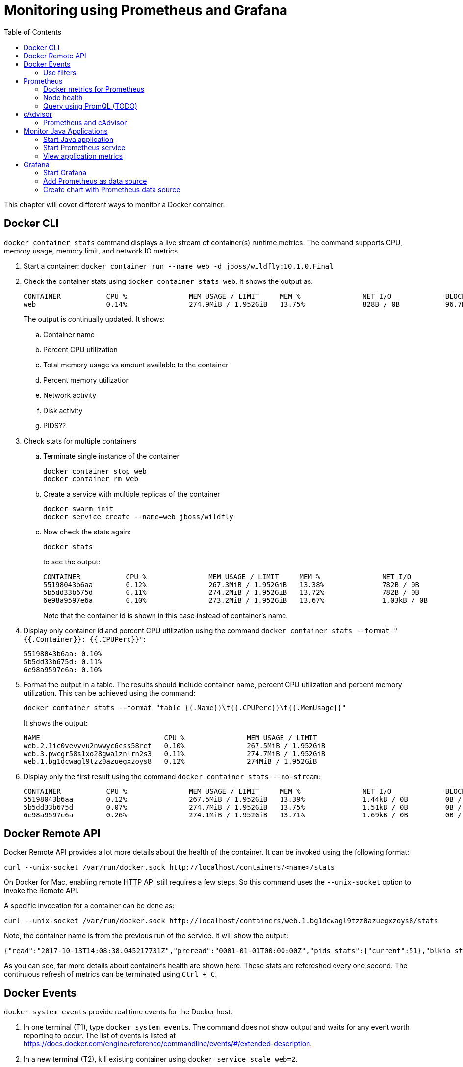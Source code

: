 :toc:

:imagesdir: images

= Monitoring using Prometheus and Grafana

This chapter will cover different ways to monitor a Docker container.

== Docker CLI

`docker container stats` command displays a live stream of container(s) runtime metrics. The command supports CPU, memory usage, memory limit, and network IO metrics.

. Start a container: `docker container run --name web -d jboss/wildfly:10.1.0.Final`
. Check the container stats using `docker container stats web`. It shows the output as:
+
```
CONTAINER           CPU %               MEM USAGE / LIMIT     MEM %               NET I/O             BLOCK I/O           PIDS
web                 0.14%               274.9MiB / 1.952GiB   13.75%              828B / 0B           96.7MB / 4.1kB      53
```
+
The output is continually updated. It shows:
+
.. Container name
.. Percent CPU utilization
.. Total memory usage vs amount available to the container
.. Percent memory utilization
.. Network activity
.. Disk activity
.. PIDS??
+
. Check stats for multiple containers
.. Terminate single instance of the container
+
```
docker container stop web
docker container rm web
```
+
.. Create a service with multiple replicas of the container
+
```
docker swarm init
docker service create --name=web jboss/wildfly
```
+
.. Now check the stats again:
+
```
docker stats
```
+
to see the output:
+
```
CONTAINER           CPU %               MEM USAGE / LIMIT     MEM %               NET I/O             BLOCK I/O           PIDS
55198043b6aa        0.12%               267.3MiB / 1.952GiB   13.38%              782B / 0B           0B / 4.1kB          53
5b5dd33b675d        0.11%               274.2MiB / 1.952GiB   13.72%              782B / 0B           0B / 4.1kB          53
6e98a9597e6a        0.10%               273.2MiB / 1.952GiB   13.67%              1.03kB / 0B         0B / 4.1kB          51
```
+
Note that the container id is shown in this case instead of container's name.
+
. Display only container id and percent CPU utilization using the command `docker container stats --format "{{.Container}}: {{.CPUPerc}}"`:
+
```
55198043b6aa: 0.10%
5b5dd33b675d: 0.11%
6e98a9597e6a: 0.10%
```
+
. Format the output in a table. The results should include container name, percent CPU utilization and percent memory utilization. This can be achieved using the command:
+
```
docker container stats --format "table {{.Name}}\t{{.CPUPerc}}\t{{.MemUsage}}"
```
+
It shows the output:
+
```
NAME                              CPU %               MEM USAGE / LIMIT
web.2.1ic0vevvvu2nwwyc6css58ref   0.10%               267.5MiB / 1.952GiB
web.3.pwcgr58s1xo28gwa1znlrn2s3   0.11%               274.7MiB / 1.952GiB
web.1.bg1dcwagl9tzz0azuegxzoys8   0.12%               274MiB / 1.952GiB
```
+
. Display only the first result using the command `docker container stats --no-stream`:
+
```
CONTAINER           CPU %               MEM USAGE / LIMIT     MEM %               NET I/O             BLOCK I/O           PIDS
55198043b6aa        0.12%               267.5MiB / 1.952GiB   13.39%              1.44kB / 0B         0B / 4.1kB          51
5b5dd33b675d        0.07%               274.7MiB / 1.952GiB   13.75%              1.51kB / 0B         0B / 4.1kB          51
6e98a9597e6a        0.26%               274.1MiB / 1.952GiB   13.71%              1.69kB / 0B         0B / 4.1kB          51
```

== Docker Remote API

Docker Remote API provides a lot more details about the health of the container. It can be invoked using the following format:

    curl --unix-socket /var/run/docker.sock http://localhost/containers/<name>/stats

On Docker for Mac, enabling remote HTTP API still requires a few steps. So this command uses the `--unix-socket` option to invoke the Remote API.

A specific invocation for a container can be done as:

    curl --unix-socket /var/run/docker.sock http://localhost/containers/web.1.bg1dcwagl9tzz0azuegxzoys8/stats

Note, the container name is from the previous run of the service. It will show the output:

```
{"read":"2017-10-13T14:08:38.045217731Z","preread":"0001-01-01T00:00:00Z","pids_stats":{"current":51},"blkio_stats":{"io_service_bytes_recursive":[{"major":8,"minor":0,"op":"Read","value":0},{"major":8,"minor":0,"op":"Write","value":4096},{"major":8,"minor":0,"op":"Sync","value":0},{"major":8,"minor":0,"op":"Async","value":4096},{"major":8,"minor":0,"op":"Total","value":4096}],"io_serviced_recursive":[{"major":8,"minor":0,"op":"Read","value":0},{"major":8,"minor":0,"op":"Write","value":1},{"major":8,"minor":0,"op":"Sync","value":0},{"major":8,"minor":0,"op":"Async","value":1},{"major":8,"minor":0,"op":"Total","value":1}],"io_queue_recursive":[],"io_service_time_recursive":[],"io_wait_time_recursive":[],"io_merged_recursive":[],"io_time_recursive":[],"sectors_recursive":[]},"num_procs":0,"storage_stats":{},"cpu_stats":{"cpu_usage":{"total_usage":11130296115,"percpu_usage":[2687118654,3014514615,2971860160,2456802686],"usage_in_kernelmode":2700000000,"usage_in_usermode":7630000000},"system_cpu_usage":952826800000000,"online_cpus":4,"throttling_data":{"periods":0,"throttled_periods":0,"throttled_time":0}},"precpu_stats":{"cpu_usage":{"total_usage":0,"usage_in_kernelmode":0,"usage_in_usermode":0},"throttling_data":{"periods":0,"throttled_periods":0,"throttled_time":0}},"memory_stats":{"usage":288051200,"max_usage":297189376,"stats":{"active_anon":283893760,"active_file":0,"cache":135168,"dirty":16384,"hierarchical_memory_limit":9223372036854771712,"hierarchical_memsw_limit":9223372036854771712,"inactive_anon":0,"inactive_file":135168,"mapped_file":32768,"pgfault":83204,"pgmajfault":0,"pgpgin":78441,"pgpgout":9093,"rss":283914240,"rss_huge":0,"swap":0,"total_active_anon":283893760,"total_active_file":0,"total_cache":135168,"total_dirty":16384,"total_inactive_anon":0,"total_inactive_file":135168,"total_mapped_file":32768,"total_pgfault":83204,"total_pgmajfault":0,"total_pgpgin":78441,"total_pgpgout":9093,"total_rss":283914240,"total_rss_huge":0,"total_swap":0,"total_unevictable":0,"total_writeback":0,"unevictable":0,"writeback":0},"limit":2095874048},"name":"/web.1.bg1dcwagl9tzz0azuegxzoys8","id":"6e98a9597e6af085e73a4d211fff9a164aa012727a46525d4fbaa164b572e23f","networks":{"eth0":{"rx_bytes":1882,"rx_packets":37,"rx_errors":0,"rx_dropped":0,"tx_bytes":0,"tx_packets":0,"tx_errors":0,"tx_dropped":0}}}
```

As you can see, far more details about container's health are shown here. These stats are refereshed every one second. The continuous refresh of metrics can be terminated using `Ctrl + C`.

== Docker Events

`docker system events` provide real time events for the Docker host.

. In one terminal (T1), type `docker system events`. The command does not show output and waits for any event worth reporting to occur. The list of events is listed at https://docs.docker.com/engine/reference/commandline/events/#/extended-description.
. In a new terminal (T2), kill existing container using `docker service scale web=2`.
. T1 shows the updated list of events as:
+
```
2017-10-13T07:12:00.223791013-07:00 service update r4i0x8ujnn2q8osj8dowgvw72 (name=web, replicas.new=2, replicas.old=3)
2017-10-13T07:12:00.332724880-07:00 container kill 5b5dd33b675d3b6be3e6aaf0ecde928b3ac882b0a221ff71e57c86faae8181ab (build-date=20170911, com.docker.swarm.node.id=wgujclh0492kkszpil81d3ugb, com.docker.swarm.service.id=r4i0x8ujnn2q8osj8dowgvw72, com.docker.swarm.service.name=web, com.docker.swarm.task=, com.docker.swarm.task.id=pwcgr58s1xo28gwa1znlrn2s3, com.docker.swarm.task.name=web.3.pwcgr58s1xo28gwa1znlrn2s3, image=jboss/wildfly:latest@sha256:d3af084d024753e4799809c10cd188f675a5b254a8e279b34709035b95d27dc7, license=GPLv2, name=web.3.pwcgr58s1xo28gwa1znlrn2s3, signal=15, vendor=CentOS)
2017-10-13T07:12:00.613143701-07:00 container die 5b5dd33b675d3b6be3e6aaf0ecde928b3ac882b0a221ff71e57c86faae8181ab (build-date=20170911, com.docker.swarm.node.id=wgujclh0492kkszpil81d3ugb, com.docker.swarm.service.id=r4i0x8ujnn2q8osj8dowgvw72, com.docker.swarm.service.name=web, com.docker.swarm.task=, com.docker.swarm.task.id=pwcgr58s1xo28gwa1znlrn2s3, com.docker.swarm.task.name=web.3.pwcgr58s1xo28gwa1znlrn2s3, exitCode=0, image=jboss/wildfly:latest@sha256:d3af084d024753e4799809c10cd188f675a5b254a8e279b34709035b95d27dc7, license=GPLv2, name=web.3.pwcgr58s1xo28gwa1znlrn2s3, vendor=CentOS)
2017-10-13T07:12:00.897831488-07:00 network disconnect 8f8e6ce771d6db6065f2472a7e83612ff6a657de3b6d08dab0617b8a596234fa (container=5b5dd33b675d3b6be3e6aaf0ecde928b3ac882b0a221ff71e57c86faae8181ab, name=bridge, type=bridge)
2017-10-13T07:12:01.017523717-07:00 container stop 5b5dd33b675d3b6be3e6aaf0ecde928b3ac882b0a221ff71e57c86faae8181ab (build-date=20170911, com.docker.swarm.node.id=wgujclh0492kkszpil81d3ugb, com.docker.swarm.service.id=r4i0x8ujnn2q8osj8dowgvw72, com.docker.swarm.service.name=web, com.docker.swarm.task=, com.docker.swarm.task.id=pwcgr58s1xo28gwa1znlrn2s3, com.docker.swarm.task.name=web.3.pwcgr58s1xo28gwa1znlrn2s3, image=jboss/wildfly:latest@sha256:d3af084d024753e4799809c10cd188f675a5b254a8e279b34709035b95d27dc7, license=GPLv2, name=web.3.pwcgr58s1xo28gwa1znlrn2s3, vendor=CentOS)
2017-10-13T07:12:01.023414108-07:00 container destroy 5b5dd33b675d3b6be3e6aaf0ecde928b3ac882b0a221ff71e57c86faae8181ab (build-date=20170911, com.docker.swarm.node.id=wgujclh0492kkszpil81d3ugb, com.docker.swarm.service.id=r4i0x8ujnn2q8osj8dowgvw72, com.docker.swarm.service.name=web, com.docker.swarm.task=, com.docker.swarm.task.id=pwcgr58s1xo28gwa1znlrn2s3, com.docker.swarm.task.name=web.3.pwcgr58s1xo28gwa1znlrn2s3, image=jboss/wildfly:latest@sha256:d3af084d024753e4799809c10cd188f675a5b254a8e279b34709035b95d27dc7, license=GPLv2, name=web.3.pwcgr58s1xo28gwa1znlrn2s3, vendor=CentOS)
```
+
The output shows a list of events, one in each line. The events shown here are `container kill`, `container die`, `network disconnect`, `container stop`, and `container destroy`. Date and timestamp for each event is displayed at the beginning of the line. Other event specific information is displayed as well.
+
. In T2, scale the service back to 3 replicas: `docker service scale web=3`
. The output in T1 is updated to show:
+
```
2017-10-13T07:13:47.161848609-07:00 service update r4i0x8ujnn2q8osj8dowgvw72 (name=web, replicas.new=3, replicas.old=2)
2017-10-13T07:13:47.429074382-07:00 container create 0574d1fd74bef2e6fc54174e1fbeda25efd7ed270dce1d6dbede4ead19c7c485 (build-date=20170911, com.docker.swarm.node.id=wgujclh0492kkszpil81d3ugb, com.docker.swarm.service.id=r4i0x8ujnn2q8osj8dowgvw72, com.docker.swarm.service.name=web, com.docker.swarm.task=, com.docker.swarm.task.id=xcmylcwlag5vot4tp3l5z6oam, com.docker.swarm.task.name=web.3.xcmylcwlag5vot4tp3l5z6oam, image=jboss/wildfly:latest@sha256:d3af084d024753e4799809c10cd188f675a5b254a8e279b34709035b95d27dc7, license=GPLv2, name=web.3.xcmylcwlag5vot4tp3l5z6oam, vendor=CentOS)
2017-10-13T07:13:47.445010259-07:00 network connect 8f8e6ce771d6db6065f2472a7e83612ff6a657de3b6d08dab0617b8a596234fa (container=0574d1fd74bef2e6fc54174e1fbeda25efd7ed270dce1d6dbede4ead19c7c485, name=bridge, type=bridge)
2017-10-13T07:13:47.778855117-07:00 container start 0574d1fd74bef2e6fc54174e1fbeda25efd7ed270dce1d6dbede4ead19c7c485 (build-date=20170911, com.docker.swarm.node.id=wgujclh0492kkszpil81d3ugb, com.docker.swarm.service.id=r4i0x8ujnn2q8osj8dowgvw72, com.docker.swarm.service.name=web, com.docker.swarm.task=, com.docker.swarm.task.id=xcmylcwlag5vot4tp3l5z6oam, com.docker.swarm.task.name=web.3.xcmylcwlag5vot4tp3l5z6oam, image=jboss/wildfly:latest@sha256:d3af084d024753e4799809c10cd188f675a5b254a8e279b34709035b95d27dc7, license=GPLv2, name=web.3.xcmylcwlag5vot4tp3l5z6oam, vendor=CentOS)
```
+
The list of events shown here are `container create`, `network connect`, and `container start`.

=== Use filters

The list of events can be restricted by filters specified using `--filter` or `-f` option. The currently supported filters are:

. container (`container=<name or id>`)
. daemon (`daemon=<name or id>`)
. event (`event=<event action>`)
. image (`image=<tag or id>`)
. label (`label=<key>` or `label=<key>=<value>`)
. network (`network=<name or id>`)
. plugin (`plugin=<name or id>`)
. type (`type=<container or image or volume or network or daemon>`)
. volume (`volume=<name or id>`)

Let's look at the list of running containers first using `docker container ls`, and then learn how to apply these filters.

Here is the list of running containers from the service:

```
CONTAINER ID        IMAGE                  COMMAND                  CREATED             STATUS              PORTS               NAMES
074447f26452        jboss/wildfly:latest   "/opt/jboss/wildfl..."   3 minutes ago       Up 3 minutes        8080/tcp            web.1.ytyv0gqi7dzxtetssrlsgvvbu
0574d1fd74be        jboss/wildfly:latest   "/opt/jboss/wildfl..."   8 minutes ago       Up 8 minutes        8080/tcp            web.3.xcmylcwlag5vot4tp3l5z6oam
55198043b6aa        jboss/wildfly:latest   "/opt/jboss/wildfl..."   25 minutes ago      Up 25 minutes       8080/tcp            web.2.1ic0vevvvu2nwwyc6css58ref
```

Let's apply the filters.

. Show events for a container by name
.. In T1, give the command to listen to a specific container as:
+
```
docker system events -f container=web.1.ytyv0gqi7dzxtetssrlsgvvbu
```
+
You may have to terminate previous run of `docker system events` using `Ctrl` + `C` to give this new command. 
+
.. In T2, terminate the second replica of the service as `docker container rm -f web.2.1ic0vevvvu2nwwyc6css58ref`. 
.. T1 does not show any events because its only listening for events from the first replica of the service.
. Show events for an event
.. In T1, give the command `docker system events -f event=create`.
.. In T2, scale the service by one more replica:
+
```
docker service scale web=4
```
.. T1 shows the event for container creation
+
```
2017-10-13T07:24:22.971050949-07:00 container create 84e4604ffd983cfcc53ad619b4c11156518834fe23e4a0a8b299905b978a0022 (build-date=20170911, com.docker.swarm.node.id=wgujclh0492kkszpil81d3ugb, com.docker.swarm.service.id=r4i0x8ujnn2q8osj8dowgvw72, com.docker.swarm.service.name=web, com.docker.swarm.task=, com.docker.swarm.task.id=38unfmcsxmnvr844gysn28lwa, com.docker.swarm.task.name=web.4.38unfmcsxmnvr844gysn28lwa, image=jboss/wildfly:latest@sha256:d3af084d024753e4799809c10cd188f675a5b254a8e279b34709035b95d27dc7, license=GPLv2, name=web.4.38unfmcsxmnvr844gysn28lwa, vendor=CentOS)
```
+
This is accurate as a new container is created and the event is shown in T1 console.
.. In T2, scale the service back to 2 using the command `docker servie scale web=2`
.. T1 does not show any additional events because its only looking for create events
.. More samples are explained at https://docs.docker.com/engine/reference/commandline/events/#/filter-events-by-criteria.

== Prometheus

https://prometheus.io/[Prometheus] is an open-source systems monitoring and alerting toolkit. Prometheus collects metrics from monitored targets by scraping metrics from HTTP endpoints on these targets. Docker instance can be configured as Prometheus target.

Different targets to scrape are defined in the https://prometheus.io/docs/operating/configuration/[Prometheus configuration file]. Targets may be statically configured via the `static_configs` parameter in the configuration fle or dynamically discovered using one of the supported service-discovery mechanisms (Consul, DNS, Etcd, etc.).

Prometheus collects metrics from monitored targets by scraping metrics from HTTP endpoints on these targets. Since Prometheus also exposes data in the same manner about itself, it can also scrape and monitor its own health.

=== Docker metrics for Prometheus

Docker exposes Prometheus-compatible metrics on port `9323`. This support is only available as an experimental feature.

. For Docker for Mac, click on Docker icon in the status menu
. Select `Preferences...`, `Daemon`, `Advanced` tab
. Update daemon settings:
+
```
{
  "metrics-addr" : "0.0.0.0:9323",
  "experimental" : true
}
```
+
. Click on `Apply & Restart` to restart the daemon
+
image::prometheus-metrics-config.png[]
+
. Show the complete list of metrics using `curl http://localhost:9323/metrics`
. Show the list of engine metrics using `curl http://localhost:9323/metrics | grep engine`

==== Start Prometheus

In this section, we'll start Prometheus and use it to scrape it's own health.

. Create a new directory `prometheus` and change to that directory
. Create a text file `prometheus.yml` and use the following content
+
```
# A scrape configuration scraping a Node Exporter and the Prometheus server
# itself.
scrape_configs:
  # Scrape Prometheus itself every 5 seconds.
  - job_name: 'prometheus'
    scrape_interval: 5s
    static_configs:
      - targets: ['localhost:9090']
```
+
This configuration file scrapes data from the Prometheus container which will be started subsequently on port 9090.
+
. Start a single-replica Prometheus service:
+
```
docker service create \
  --replicas 1 \
  --name metrics \
  --mount type=bind,source=`pwd`/prometheus.yml,destination=/etc/prometheus/prometheus.yml \
  --publish 9090:9090/tcp \
  prom/prometheus
```
+
This will start the Prometheus container on port 9090.
+
. Prometheus dashboard is at http://localhost:9090. Check the list of enabled targets at http://localhost:9090/targets (also accessible from `Status` -> `Targets` menu).
+
image::prometheus-metrics-target.png[]
+
It shows that the Prometheus endpoint is available for scraping.
+
. Click on `Graph` and click on `-insert metric at cursor-` to see the list of metrics available:
+
image::prometheus-metrics1.png[]
+
These are all the metrics published by the Prometheus endpoint.
+
. Choose `http_request_total` metrics, click on `Execute`
+
image::prometheus-metrics2.png[]
+
. Switch from `Console` to `Graph`
+
image::prometheus-metrics3.png[]
+
. Change the duration from `1h` to `5m`
+
image::prometheus-metrics4.png[]
+
. Click on `Add Graph`, select a different metric, say `http_requests_duration_microseconds`, and click on `Execute`
+
image::prometheus-metrics5.png[]
+
. Switch from `Console` to `Graph` and change the duration from `1h` to `5m`
+
image::prometheus-metrics6.png[]
+
. Stop the container: `docker container rm -f metrics`

Multiple graphs can be added this way.

=== Node health

In this section, we'll start Prometheus node exporter that will publish machine metrics. Then we'll use Prometheus to scrape its health information about the node running Docker.

==== Start Node Exporter

. All containers need to use the same overlay network so that they can communicate with each other. Let's create an overlay network:
+
```
docker network create --driver overlay prom
```
+
. Start Prometheus node exporter:
+
```
docker service create --name node \
 --mode global \
 --mount type=bind,source=/proc,target=/host/proc \
 --mount type=bind,source=/sys,target=/host/sys \
 --mount type=bind,source=/,target=/rootfs \
 --network prom \
 --publish 9100:9100 \
 prom/node-exporter:v0.15.0 \
  --path.procfs /host/proc \
  --path.sysfs /host/sys \
  --collector.filesystem.ignored-mount-points "^/(sys|proc|dev|host|etc)($|/)"
```
+
A few observations in this command:
+
.. This is started as a global service such that it is started on all nodes of the cluster.
.. As explained in https://github.com/prometheus/node_exporter/issues/610, node exporter only works with host network on Mac OSX. This is not needed if you are running on Linux.
.. It uses the overlay network previously created.
.. It needs access to host's filesystems such that the metrics about the node can be published.

==== Restart Prometheus

. Update `prometheus.yml` to the following text:
+
```
global:
  scrape_interval: 10s
scrape_configs:
  - job_name: 'prometheus'
    static_configs:
      - targets:
        - 'localhost:9090'
  - job_name: 'node resources'
    dns_sd_configs:
      - names: ['tasks.node']
        type: 'A'
        port: 9100
    params:
      collect[]:
        - cpu
        - meminfo
        - diskstats
        - netdev
        - netstat

  - job_name: 'node storage'
    scrape_interval: 1m
    dns_sd_configs:
      - names: ['tasks.node']
        type: 'A'
        port: 9100
    params:
      collect[]:
        - filefd
        - filesystem
        - xfs
```
+
A few observations:
+
.. DNS-based service discovery is used to discover the scraper for node-exporter. This is further explained at https://prometheus.io/docs/operating/configuration/#<dns_sd_config>[dns_sd_configs]. A record-based queries are used to discover the service.
.. Two different jobs are created even though they are scraping from the same endpoint. This provides a more logical way to represent data.
+
. Terminate previously running Prometheus service:
+
```
docker service rm metrics
```
+
. Restart the Prometheus service, this time using the overlay network, as:
+
```
docker service create \
  --replicas 1 \
  --name metrics \
  --network prom \
  --mount type=bind,source=`pwd`/prometheus.yml,destination=/etc/prometheus/prometheus.yml \
  --publish 9090:9090/tcp \
  prom/prometheus
```

==== Check metrics

. Confirm that both the services have started:
+
```
ID                  NAME                MODE                REPLICAS            IMAGE                       PORTS
lzl41s2i66jd        metrics             replicated          1/1                 prom/prometheus:latest      *:9090->9090/tcp
dro3ncpyuchp        node                global              1/1                 prom/node-exporter:latest   
```
+
. Confirm that all the targets are configured correctly at http://localhost:9090/targets[Prometheus dashboard]:
+
image::prometheus-metrics-target2.png[]
+
. Now a lot more metrics, this time from the node, are also available:
+
image::prometheus-metrics7.png[]
+
Console output and graphs for all these metrics is now available:
+
image::prometheus-metrics8.png[]
+
Complete list of metrics is available at https://github.com/prometheus/node_exporter.

=== Query using PromQL (TODO)

Add some fun queries from https://prometheus.io/docs/querying/basics/.

== cAdvisor

https://github.com/google/cadvisor[cAdvisor] (Container Advisor) provides resource usage and performance characteristics running containers. Let's take a look on how cAdvisor can be used to get these metrics from containers.

. Run `cAdvisor`
+
```
docker container run \
  --volume=/:/rootfs:ro \
  --volume=/var/run:/var/run:rw \
  --volume=/sys:/sys:ro \
  --volume=/var/lib/docker/:/var/lib/docker:ro \
  --publish=8080:8080 \
  --detach=true \
  --name=cadvisor \
  google/cadvisor:latest
```
+
. Dashboard is available at http://localhost:8080
+
image::cadvisor-default-dashboard.png[]
+
. A high-level CPU and Memory utilization is shown. More details about CPU, memory, network and filesystem usage is shown in the same page. CPU usage looks like as shown:
+
image::cadvisor-cpu-snapshot.png[]
+
. All Docker containers are in `/docker` sub-container.
+
image::cadvisor-docker-metrics.png[]
+
Click on any of the containers and see more details about the container.

cAdvisor samples once a second and has historical data for only one minute. The data generated from https://github.com/google/cadvisor/blob/master/docs/storage/influxdb.md[cAdvisor can be exported to InfluxDB]. Optionally, you may use a Grafana front end to visualize the data as explained in https://www.brianchristner.io/how-to-setup-docker-monitoring/[How to setup Docker monitoring].

=== Prometheus and cAdvisor

cAdvisor also exposes container statistics as Prometheus metrics out of the box. By default, these metrics are served under the `/metrics` HTTP endpoint. Let's take a look at how these container metrics can be observed using Prometheus.

. Terminate previously running cAdvisor:
+
```
docker container rm -f cadvisor
```
+
. Start a new cAdvisor service, using the `prom` overlay network created earlier:
+
```
docker service create \
  --name cadvisor \
  --network prom \
  --mode global \
  --mount type=bind,source=/,target=/rootfs \
  --mount type=bind,source=/var/run,target=/var/run \
  --mount type=bind,source=/sys,target=/sys \
  --mount type=bind,source=/var/lib/docker,target=/var/lib/docker \
  google/cadvisor:latest
```
+
. Terminate the previously running Prometheus service:
+
```
docker service rm metrics
```
+
. The update `prometheus.yml` configuration file is:
+
```
global:
  scrape_interval: 10s
scrape_configs:
  - job_name: 'prometheus'
    static_configs:
      - targets:
        - 'localhost:9090'

  - job_name: 'node resources'
    dns_sd_configs:
      - names: ['tasks.node']
        type: 'A'
        port: 9100
    params:
      collect[]:
        - cpu
        - meminfo
        - diskstats
        - netdev
        - netstat

  - job_name: 'node storage'
    scrape_interval: 1m
    dns_sd_configs:
      - names: ['tasks.node']
        type: 'A'
        port: 9100
    params:
      collect[]:
        - filefd
        - filesystem
        - xfs

  - job_name: 'cadvisor'
    dns_sd_configs:
      - names: ['tasks.cadvisor']
        type: 'A'
        port: 8080
```
+
. Start the new Prometheus service
+
```
docker service create \
  --replicas 1 \
  --name metrics \
  --network prom \
  --mount type=bind,source=`pwd`/prometheus.yml,destination=/etc/prometheus/prometheus.yml \
  --publish 9090:9090/tcp \
  prom/prometheus
```
+
. Confirm that all the targets are configured correctly at http://localhost:9090/targets[Prometheus dashboard]:
+
image::prometheus-metrics-target3.png[]
+
Note, all four scrape endpoints are shown here.
+
. In Graphs, now, a lot more metrics, this time from cAdvisor, are also available:
+
image::prometheus-metrics9.png[]
+
Console output and graphs for all these metrics is now available:
+
image::prometheus-metrics10.png[]
+
Complete list of metrics is available at https://github.com/google/cadvisor.

Here is a basic query written using https://prometheus.io/docs/querying/basics/[PromQL] worth trying:

```
sum by (container_label_com_docker_swarm_node_id) (
  irate(
    container_cpu_usage_seconds_total{
      container_label_com_docker_swarm_service_name="metrics"
      }[1m]
  )
)
```

This shows the average amount of CPU used per minute by the service `metrics` aggregated over multiple CPUs. The graph will look as shown:

image::prometheus-metrics11.png[]


== Monitor Java Applications

This section will explain how an existing Java application can be updated to publish metrics and monitored by Prometheus.

Prometheus collects metrics from monitored targets by scraping metrics HTTP endpoints on these targets.

As discussed earlier, Prometheus collects metrics from monitored targets by scraping from an HTTP endpoint on these targets. By default, these metrics are expected to be published at `/metrics`. Any existing Java application can be updated to publish Prometheus-style metrics at this endpoint.

An link:ch05-compose.adoc#configuration-file[earlier chapter] explained a simple Java EE application that talks to a MySQL database. This application also publishes Prometheus-style metrics for the underlying JVM at `/metrics`. It also publishes application-specific metrics such as total number of times `GET /` and `GET /{id}` is called.

The complete set of JVM metrics are explained at https://github.com/prometheus/client_java. Refer to https://github.com/arun-gupta/docker-javaee/tree/master/employees/src/main/java/org/javaee/samples/employees/metrics for more details on how these metrics are enabled. 

=== Start Java application

. Use the link:ch05-compose.adoc#configuration-file[Compose file] to deploy a simple the Java EE application. This will start WildFly Swarm application and MySQL database.
+
    docker stack deploy --compose-file=docker-compose.yml webapp
+
This will create `webapp_default` overlay network, and start the `webapp_web` and `webapp_db` services.
+
. Verify the network:
+
```
$ docker network ls
NETWORK ID          NAME                DRIVER              SCOPE
u6ybdaqx5h5y        webapp_default      overlay             swarm
```
+
Other networks may be shown here as well.
+
. Verify the services:
+
```
$ docker service ls
ID                  NAME                MODE                REPLICAS            IMAGE                            PORTS
ucztcpf1vw0a        webapp_db           replicated          1/1                 mysql:8                          *:3306->3306/tcp
jttfgvr09kre        webapp_web          replicated          1/1                 arungupta/docker-javaee:latest   *:8080->8080/tcp,*:9990->9990/tcp
```
+
. Verify that the endpoint is accessible:
+
```
$ curl http://localhost:8080/resources/employees
<?xml version="1.0" encoding="UTF-8" standalone="yes"?><collection><employee><id>1</id><name>Penny</name></employee><employee><id>2</id><name>Sheldon</name></employee><employee><id>3</id><name>Amy</name></employee><employee><id>4</id><name>Leonard</name></employee><employee><id>5</id><name>Bernadette</name></employee><employee><id>6</id><name>Raj</name></employee><employee><id>7</id><name>Howard</name></employee><employee><id>8</id><name>Priya</name></employee></collection>
```
+
. Access the metrics published by the endpoint using `curl http://localhost:8080/metrics` to see the output:
+
```
# HELP jvm_info JVM version info
# TYPE jvm_info gauge
jvm_info{version="1.8.0_141-8u141-b15-1~deb9u1-b15",vendor="Oracle Corporation",} 1.0
# HELP jvm_gc_collection_seconds Time spent in a given JVM garbage collector in seconds.
# TYPE jvm_gc_collection_seconds summary
jvm_gc_collection_seconds_count{gc="PS Scavenge",} 25.0
jvm_gc_collection_seconds_sum{gc="PS Scavenge",} 0.386
jvm_gc_collection_seconds_count{gc="PS MarkSweep",} 6.0
jvm_gc_collection_seconds_sum{gc="PS MarkSweep",} 0.546
# HELP process_cpu_seconds_total Total user and system CPU time spent in seconds.
# TYPE process_cpu_seconds_total counter
process_cpu_seconds_total 25.5
# HELP process_start_time_seconds Start time of the process since unix epoch in seconds.
# TYPE process_start_time_seconds gauge
process_start_time_seconds 1.508056592419E9
# HELP process_open_fds Number of open file descriptors.
# TYPE process_open_fds gauge
process_open_fds 499.0
# HELP process_max_fds Maximum number of open file descriptors.
# TYPE process_max_fds gauge
process_max_fds 1048576.0
# HELP process_virtual_memory_bytes Virtual memory size in bytes.
# TYPE process_virtual_memory_bytes gauge
process_virtual_memory_bytes 4.244393984E9
# HELP process_resident_memory_bytes Resident memory size in bytes.
# TYPE process_resident_memory_bytes gauge
process_resident_memory_bytes 5.06601472E8
# HELP jvm_classes_loaded The number of classes that are currently loaded in the JVM
# TYPE jvm_classes_loaded gauge
jvm_classes_loaded 13096.0
# HELP jvm_classes_loaded_total The total number of classes that have been loaded since the JVM has started execution
# TYPE jvm_classes_loaded_total counter
jvm_classes_loaded_total 13096.0
# HELP jvm_classes_unloaded_total The total number of classes that have been unloaded since the JVM has started execution
# TYPE jvm_classes_unloaded_total counter
jvm_classes_unloaded_total 0.0
# HELP jvm_threads_current Current thread count of a JVM
# TYPE jvm_threads_current gauge
jvm_threads_current 60.0
# HELP jvm_threads_daemon Daemon thread count of a JVM
# TYPE jvm_threads_daemon gauge
jvm_threads_daemon 12.0
# HELP jvm_threads_peak Peak thread count of a JVM
# TYPE jvm_threads_peak gauge
jvm_threads_peak 67.0
# HELP jvm_threads_started_total Started thread count of a JVM
# TYPE jvm_threads_started_total counter
jvm_threads_started_total 93.0
# HELP jvm_threads_deadlocked Cycles of JVM-threads that are in deadlock waiting to acquire object monitors or ownable synchronizers
# TYPE jvm_threads_deadlocked gauge
jvm_threads_deadlocked 0.0
# HELP jvm_threads_deadlocked_monitor Cycles of JVM-threads that are in deadlock waiting to acquire object monitors
# TYPE jvm_threads_deadlocked_monitor gauge
jvm_threads_deadlocked_monitor 0.0
# HELP jvm_memory_bytes_used Used bytes of a given JVM memory area.
# TYPE jvm_memory_bytes_used gauge
jvm_memory_bytes_used{area="heap",} 1.2072508E8
jvm_memory_bytes_used{area="nonheap",} 9.3550048E7
# HELP jvm_memory_bytes_committed Committed (bytes) of a given JVM memory area.
# TYPE jvm_memory_bytes_committed gauge
jvm_memory_bytes_committed{area="heap",} 2.69484032E8
jvm_memory_bytes_committed{area="nonheap",} 1.0133504E8
# HELP jvm_memory_bytes_max Max (bytes) of a given JVM memory area.
# TYPE jvm_memory_bytes_max gauge
jvm_memory_bytes_max{area="heap",} 4.66092032E8
jvm_memory_bytes_max{area="nonheap",} -1.0
# HELP jvm_memory_pool_bytes_used Used bytes of a given JVM memory pool.
# TYPE jvm_memory_pool_bytes_used gauge
jvm_memory_pool_bytes_used{pool="Code Cache",} 1.4589888E7
jvm_memory_pool_bytes_used{pool="Metaspace",} 6.9998048E7
jvm_memory_pool_bytes_used{pool="Compressed Class Space",} 8962112.0
jvm_memory_pool_bytes_used{pool="PS Eden Space",} 2.3732032E7
jvm_memory_pool_bytes_used{pool="PS Survivor Space",} 6073592.0
jvm_memory_pool_bytes_used{pool="PS Old Gen",} 9.0919456E7
# HELP jvm_memory_pool_bytes_committed Committed bytes of a given JVM memory pool.
# TYPE jvm_memory_pool_bytes_committed gauge
jvm_memory_pool_bytes_committed{pool="Code Cache",} 1.47456E7
jvm_memory_pool_bytes_committed{pool="Metaspace",} 7.5800576E7
jvm_memory_pool_bytes_committed{pool="Compressed Class Space",} 1.0788864E7
jvm_memory_pool_bytes_committed{pool="PS Eden Space",} 9.2274688E7
jvm_memory_pool_bytes_committed{pool="PS Survivor Space",} 3.8797312E7
jvm_memory_pool_bytes_committed{pool="PS Old Gen",} 1.38412032E8
# HELP jvm_memory_pool_bytes_max Max bytes of a given JVM memory pool.
# TYPE jvm_memory_pool_bytes_max gauge
jvm_memory_pool_bytes_max{pool="Code Cache",} 2.5165824E8
jvm_memory_pool_bytes_max{pool="Metaspace",} -1.0
jvm_memory_pool_bytes_max{pool="Compressed Class Space",} 1.073741824E9
jvm_memory_pool_bytes_max{pool="PS Eden Space",} 9.699328E7
jvm_memory_pool_bytes_max{pool="PS Survivor Space",} 3.8797312E7
jvm_memory_pool_bytes_max{pool="PS Old Gen",} 3.49700096E8
```
+
It shows all the JVM metrics that are published by the https://github.com/prometheus/client_java[Prometheus JVM Client]. The metrics generated by the application are not shown yet. It requires for the application to be accessed first.

Let's access the JVM metrics in Prometheus dashboard first, and then we'll access the app to show app-specific metrics.

=== Start Prometheus service

. Make sure to terminate any previously running Prometheus endpoints:
+
   docker service rm metrics
+
. Create a directory `prometheus` and change into that directory.
. Create a text file `prometheus.yml` and add the following content:
+
```
global:
  scrape_interval: 10s
scrape_configs:
  - job_name: 'webapp'
    dns_sd_configs:
      - names: ['tasks.webapp_web']
        type: 'A'
        port: 8080
```
+
This defines the configuration for the HTTP endpoint that publishes Prometheus-style metrics from the Java application.
+
. Start Prometheus service:
+
```
docker service create \
  --replicas 1 \
  --network webapp_default \
  --name metrics \
  --mount type=bind,source=`pwd`/prometheus.yml,destination=/etc/prometheus/prometheus.yml \
  --publish 9090:9090 \
  prom/prometheus
```
+
Note, this service is using the `webapp_default` overlay network that is created when the application stack was deployed.
+
. Access Prometheus dashboard at http://localhost:9090
. Check the configured targets at http://localhost:9090/targets:
+
image::prometheus-metrics-target4.png[]
+
It shows that the application metrics HTTP endpoint is configured as a Prometheus target.

=== View application metrics

. On Prometheus dashboard, click on `-insert metric at cursor-` to see the list of metrics available:
+
image::prometheus-metrics12.png[]
+
JVM metrics shown earlier are displayed here as well.
+
. Select `jvm_memory_pool_bytes_used` metric and click on `Execute` to view the metric.
+
image::prometheus-metrics13.png[]
+
. Select `Graph` to view the graphical representation
+
image::prometheus-metrics14.png[]
+
. Now access the application using `curl http://localhost:8080/resources/employees` a few times.
. Refresh Prometheus dashboard and see the updated list of metrics:
+
image::prometheus-metrics15.png[]
+
Note, `app*` and `requests*` that are generated by the application.
+
. Select `requests_get_all` metric and view the graph:
+
image::prometheus-metrics16.png[]
+
. Access the application a few times using `curl http://localhost:8080/resources/employees/5` and then watch the `requests_get_one` metric.

== Grafana

https://github.com/grafana/grafana[Grafana] is an open source metric analytics & visualization suite. It supports many different storage backends, called as Data Source. Prometheus can be added as Grafana data source. It even provides support for runnning Prometheus queries from the Grafana dashboard as well. More details can be found in http://docs.grafana.org/features/datasources/prometheus/[Using Prometheus in Grafana].

=== Start Grafana

This section will explain how to start Grafana, use Prometheus as the data source, and view some container metrics.

. Start Grafana:
+
```
docker run \
  -d \
  -p 3000:3000 \
  --name=grafana \
  -e "GF_SECURITY_ADMIN_PASSWORD=secret" \
  grafana/grafana
```
+
Use the login name `admin` and password `secret`.
+
Read more details about different http://docs.grafana.org/installation/configuration/[configuration options].
+
. Access Grafana dashboard at http://localhost:3000. Use the login and password as credentials to see Grafana console.
+
image::grafana-metrics1.png[]

=== Add Prometheus as data source

. Click the `Add data source` button in the top header.
. Specify the parameters as shown:
+
image::grafana-metrics2.png[]
+
. Click on `Add` to test and save the data source:
+
image::grafana-metrics3.png[]
+
The green bar indicates that the data source was added successfully.

=== Create chart with Prometheus data source

. Click on `Create your first dashboard`, save it and give it a name, say `Docker and Java dashboard`
. Click on `Graph`, edit, under the `Metrics` tab, select your Prometheus data source.
. Enter the following Prometheus query expressions in the query field. The graphs will referesh in a few seconds and will look like as shown:
+
image::grafana-metrics4.png[]


